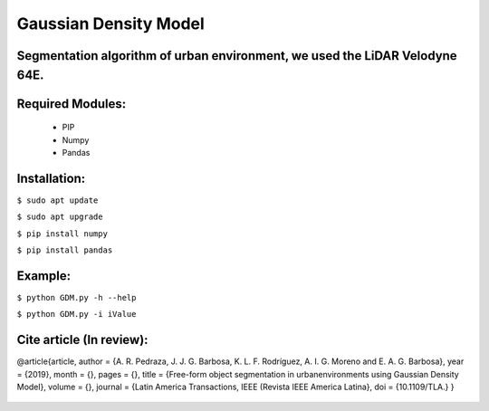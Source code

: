 ====================
Gaussian Density Model
====================

Segmentation algorithm of urban environment, we used the LiDAR Velodyne 64E.
==================


Required Modules:
====================

  * PIP      
  * Numpy
  * Pandas

Installation:
==============================

``$ sudo apt update``

``$ sudo apt upgrade``

``$ pip install numpy``

``$ pip install pandas``



Example:
========

``$ python GDM.py -h --help``

``$ python GDM.py -i iValue``


Cite article (In review):
========

@article{article,
author = {A. R. Pedraza, J. J. G. Barbosa, K. L. F. Rodríguez, A. I. G. Moreno and E. A. G. Barbosa},
year = {2019},
month = {},
pages = {},
title = {Free-form object segmentation in urbanenvironments using Gaussian Density Model},
volume = {},
journal = {Latin America Transactions, IEEE (Revista IEEE America Latina},
doi = {10.1109/TLA.}
}

  .. image:: https://img.shields.io/badge/license-AGPL--3-blue.png
   :target: https://www.gnu.org/licenses/agpl
   :alt: License: AGPL-3
